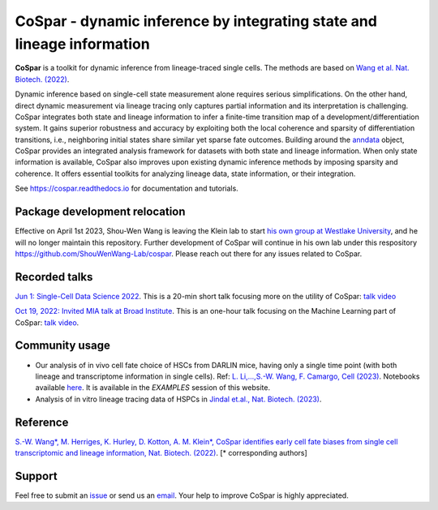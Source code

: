 CoSpar - dynamic inference by integrating state and lineage information
=======================================================================

|PyPI| |PyPIDownloads| |Anaconda| |Bioconda| |Docs|

.. image:: https://user-images.githubusercontent.com/4595786/104988296-b987ce00-59e5-11eb-8dbe-a463b355a9fd.png
   :width: 300px
   :align: left

**CoSpar** is a toolkit for dynamic inference from lineage-traced single cells.
The methods are based on
`Wang et al. Nat. Biotech. (2022) <https://www.nature.com/articles/s41587-022-01209-1>`_.

Dynamic inference based on single-cell state measurement alone requires serious simplifications. On the other hand, direct dynamic measurement via lineage tracing only captures partial information and its interpretation is challenging. CoSpar integrates both state and lineage information to infer a finite-time transition map of a development/differentiation system. It gains superior robustness and accuracy by exploiting both the local coherence and sparsity of differentiation transitions, i.e., neighboring initial states share similar yet sparse fate outcomes.  Building around the anndata_ object, CoSpar provides an integrated analysis framework for datasets with both state and lineage information. When only state information is available, CoSpar also improves upon existing dynamic inference methods by imposing sparsity and coherence. It offers essential toolkits for analyzing lineage data, state information, or their integration.

See `<https://cospar.readthedocs.io>`_ for documentation and tutorials.

Package development relocation
------------------------------
Effective on April 1st 2023, Shou-Wen Wang is leaving the Klein lab to start `his own group at Westlake University <https://www.shouwenwang-lab.com/>`_, and he will no longer maintain this repository. Further development of CoSpar will continue in his own lab under this respository `https://github.com/ShouWenWang-Lab/cospar <https://github.com/ShouWenWang-Lab/cospar>`_. Please reach out there for any issues related to CoSpar.

Recorded talks
--------------
`Jun 1: Single-Cell Data Science 2022 <https://singlecell2022.hku.hk/>`_. This is a 20-min short talk focusing more on the utility of CoSpar: `talk video <https://www.youtube.com/watch?v=HrDQpW3kJFo>`_

`Oct 19, 2022: Invited MIA talk at Broad Institute <https://www.broadinstitute.org/talks/learning-cell-differentiation-dynamics-lineage-tracing-datasets>`_. This is an one-hour talk focusing on the Machine Learning part of CoSpar: `talk video <https://www.youtube.com/watch?v=rYzQUYPPNlU>`_.


Community usage
---------------
- Our analysis of in vivo cell fate choice of HSCs from DARLIN mice, having only a single time point (with both lineage and transcriptome information in single cells). Ref: `L. Li,...,S.-W. Wang, F. Camargo, Cell (2023) <https://doi.org/10.1016/j.cell.2023.09.019>`_. Notebooks available `here <https://github.com/ShouWenWang-Lab/DARLIN_notebooks>`_. It is available in the `EXAMPLES` session of this website.

- Analysis of in vitro lineage tracing data of HSPCs in `Jindal et.al., Nat. Biotech. (2023) <https://www.nature.com/articles/s41587-023-01931-4>`_.

Reference
---------
`S.-W. Wang*, M. Herriges, K. Hurley, D. Kotton, A. M. Klein*, CoSpar identifies early cell fate biases from single cell transcriptomic and lineage information, Nat. Biotech. (2022) <https://www.nature.com/articles/s41587-022-01209-1>`_. [* corresponding authors]

Support
-------
Feel free to submit an `issue <https://github.com/ShouWenWang-Lab/cospar/issues/new/choose>`_
or send us an `email <mailto:wangshouwen@westlake.edu.cn>`_.
Your help to improve CoSpar is highly appreciated.



.. _anndata: https://anndata.readthedocs.io

.. |PyPI| image:: https://img.shields.io/pypi/v/cospar.svg
   :target: https://pypi.org/project/cospar

.. |PyPIDownloads| image:: https://pepy.tech/badge/cospar
   :target: https://pepy.tech/project/cospar

.. |Anaconda| image:: https://anaconda.org/bioconda/cospar/badges/version.svg
   :target: https://anaconda.org/bioconda/cospar

.. |Bioconda| image:: https://img.shields.io/badge/install%20with-bioconda-brightgreen.svg?style=flat-square
   :target: https://anaconda.org/bioconda/cospar

.. |Docs| image:: https://readthedocs.org/projects/cospar/badge/?version=latest
   :target: https://cospar.readthedocs.io
